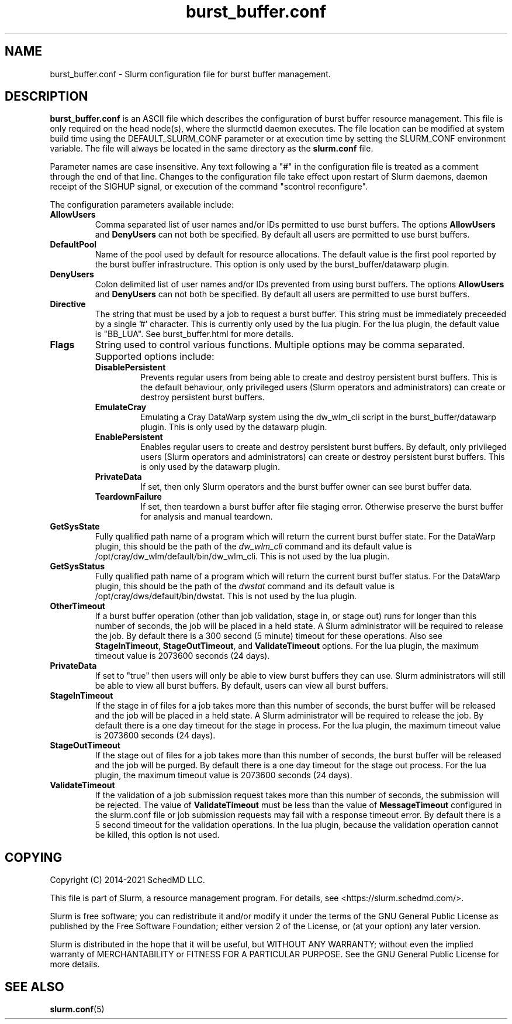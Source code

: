 .TH "burst_buffer.conf" "5" "August 2021" "Slurm configuration file"
.SH "NAME"
burst_buffer.conf \- Slurm configuration file for burst buffer management.

.SH "DESCRIPTION"
\fBburst_buffer.conf\fP is an ASCII file which describes the configuration
of burst buffer resource management.
This file is only required on the head node(s), where the slurmctld daemon
executes.
The file location can be modified at system build time using the
DEFAULT_SLURM_CONF parameter or at execution time by setting the SLURM_CONF
environment variable.
The file will always be located in the same directory as the \fBslurm.conf\fP
file.
.LP
Parameter names are case insensitive.
Any text following a "#" in the configuration file is treated
as a comment through the end of that line.
Changes to the configuration file take effect upon restart of
Slurm daemons, daemon receipt of the SIGHUP signal, or execution
of the command "scontrol reconfigure".
.LP
The configuration parameters available include:

.TP
\fBAllowUsers\fR
Comma separated list of user names and/or IDs permitted to use burst buffers.
The options \fBAllowUsers\fR and \fBDenyUsers\fR can not both be specified.
By default all users are permitted to use burst buffers.

.\" Possible future enhancement for generic plugin
.\" .TP
.\" \fBAltPool\fR
.\" The AltPool value consists of a comma separated list of alternate pools of
.\" resources, each of which includes a name separated by a colon and a numeric
.\" value.
.\" The numeric value can include a suffix of "k", "m", "g", "t" and "p" which
.\" multiplies the numeric value by 1,024, 1,048,576, 1,073,741,824 etc.
.\" The numeric value is a 64-bit value.
.\" for example, "AltPool=test:20g,small:4g

.\".TP
.\"\fBCreateBuffer\fR
.\"Fully qualified path name of a program which will create both persistent
.\"and per\-job burst buffers.
.\"This option is not used by the burst_buffer/datawarp plugin.

.TP
\fBDefaultPool\fR
Name of the pool used by default for resource allocations.
The default value is the first pool reported by the burst buffer infrastructure.
This option is only used by the burst_buffer/datawarp plugin.

.TP
\fBDenyUsers\fR
Colon delimited list of user names and/or IDs prevented from using burst buffers.
The options \fBAllowUsers\fR and \fBDenyUsers\fR can not both be specified.
By default all users are permitted to use burst buffers.

.\".TP
.\"\fBDestroyBuffer\fR
.\"Fully qualified path name of a program which will destroy both persistent
.\"and per\-job burst buffers.
.\"This option is not used by the burst_buffer/datawarp plugin.

.TP
\fBDirective\fR
The string that must be used by a job to request a burst buffer. This string
must be immediately preceeded by a single '#' character. This is currently only
used by the lua plugin. For the lua plugin, the default value is "BB_LUA".
See burst_buffer.html for more details.

.TP
\fBFlags\fR
String used to control various functions.
Multiple options may be comma separated.
Supported options include:
.RS
.TP
\fBDisablePersistent\fR
Prevents regular users from being able to create and destroy persistent burst buffers.
This is the default behaviour, only privileged users (Slurm operators and
administrators) can create or destroy persistent burst buffers.
.TP
\fBEmulateCray\fR
Emulating a Cray DataWarp system using the dw_wlm_cli script in the burst_buffer/datawarp plugin.
This is only used by the datawarp plugin.
.TP
\fBEnablePersistent\fR
Enables regular users to create and destroy persistent burst buffers.
By default, only privileged users (Slurm operators and administrators) can
create or destroy persistent burst buffers.
This is only used by the datawarp plugin.
.TP
\fBPrivateData\fR
If set, then only Slurm operators and the burst buffer owner can see burst
buffer data.
.TP
\fBTeardownFailure\fR
If set, then teardown a burst buffer after file staging error. Otherwise
preserve the burst buffer for analysis and manual teardown.
.RE

.TP
\fBGetSysState\fR
Fully qualified path name of a program which will return the current burst
buffer state.
For the DataWarp plugin, this should be the path of the \fIdw_wlm_cli\fR command
and its default value is /opt/cray/dw_wlm/default/bin/dw_wlm_cli.
This is not used by the lua plugin.

.TP
\fBGetSysStatus\fR
Fully qualified path name of a program which will return the current burst
buffer status.
For the DataWarp plugin, this should be the path of the \fIdwstat\fR command
and its default value is /opt/cray/dws/default/bin/dwstat.
This is not used by the lua plugin.

.\".TP
.\"\fBGranularity\fR
.\"Granularity of job space allocations in units of bytes.
.\"The numeric value may have a suffix of "m" (megabytes), "g" (gigabytes),
.\""t" (terabytes), "p" (petabytes), or "n" (nodes).
.\"Bytes is assumed if no suffix is supplied.
.\"This option is not used by the burst_buffer/datawarp plugin.

.TP
\fBOtherTimeout\fR
If a burst buffer operation (other than job validation, stage in, or stage out)
runs for longer than this number of seconds, the job will be placed in a held
state.
A Slurm administrator will be required to release the job.
By default there is a 300 second (5 minute) timeout for these operations.
Also see \fBStageInTimeout\fR, \fBStageOutTimeout\fR, and \fBValidateTimeout\fR
options.
For the lua plugin, the maximum timeout value is 2073600 seconds (24 days).

.TP
\fBPrivateData\fR
If set to "true" then users will only be able to view burst buffers they can
use.
Slurm administrators will still be able to view all burst buffers.
By default, users can view all burst buffers.

.TP
\fBStageInTimeout\fR
If the stage in of files for a job takes more than this number of seconds,
the burst buffer will be released and the job will be placed in a held state.
A Slurm administrator will be required to release the job.
By default there is a one day timeout for the stage in process.
For the lua plugin, the maximum timeout value is 2073600 seconds (24 days).

.TP
\fBStageOutTimeout\fR
If the stage out of files for a job takes more than this number of seconds,
the burst buffer will be released and the job will be purged.
By default there is a one day timeout for the stage out process.
For the lua plugin, the maximum timeout value is 2073600 seconds (24 days).

.TP
\fBValidateTimeout\fR
If the validation of a job submission request takes more than this number of
seconds, the submission will be rejected.
The value of \fBValidateTimeout\fR must be less than the value of
\fBMessageTimeout\fR configured in the slurm.conf file or job submission
requests may fail with a response timeout error.
By default there is a 5 second timeout for the validation operations.
In the lua plugin, because the validation operation cannot be killed, this
option is not used.

.SH "COPYING"
Copyright (C) 2014\-2021 SchedMD LLC.
.LP
This file is part of Slurm, a resource management program.
For details, see <https://slurm.schedmd.com/>.
.LP
Slurm is free software; you can redistribute it and/or modify it under
the terms of the GNU General Public License as published by the Free
Software Foundation; either version 2 of the License, or (at your option)
any later version.
.LP
Slurm is distributed in the hope that it will be useful, but WITHOUT ANY
WARRANTY; without even the implied warranty of MERCHANTABILITY or FITNESS
FOR A PARTICULAR PURPOSE.  See the GNU General Public License for more
details.

.SH "SEE ALSO"
.LP
\fBslurm.conf\fR(5)
